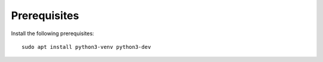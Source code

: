 Prerequisites
-------------

Install the following prerequisites::

    sudo apt install python3-venv python3-dev

